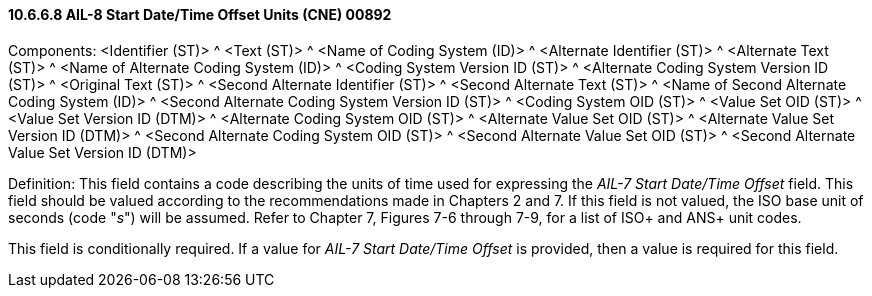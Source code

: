 ==== 10.6.6.8 AIL-8 Start Date/Time Offset Units (CNE) 00892

Components: <Identifier (ST)> ^ <Text (ST)> ^ <Name of Coding System (ID)> ^ <Alternate Identifier (ST)> ^ <Alternate Text (ST)> ^ <Name of Alternate Coding System (ID)> ^ <Coding System Version ID (ST)> ^ <Alternate Coding System Version ID (ST)> ^ <Original Text (ST)> ^ <Second Alternate Identifier (ST)> ^ <Second Alternate Text (ST)> ^ <Name of Second Alternate Coding System (ID)> ^ <Second Alternate Coding System Version ID (ST)> ^ <Coding System OID (ST)> ^ <Value Set OID (ST)> ^ <Value Set Version ID (DTM)> ^ <Alternate Coding System OID (ST)> ^ <Alternate Value Set OID (ST)> ^ <Alternate Value Set Version ID (DTM)> ^ <Second Alternate Coding System OID (ST)> ^ <Second Alternate Value Set OID (ST)> ^ <Second Alternate Value Set Version ID (DTM)>

Definition: This field contains a code describing the units of time used for expressing the _AIL-7 Start Date/Time Offset_ field. This field should be valued according to the recommendations made in Chapters 2 and 7. If this field is not valued, the ISO base unit of seconds (code "_s_") will be assumed. Refer to Chapter 7, Figures 7-6 through 7-9, for a list of ISO+ and ANS+ unit codes.

This field is conditionally required. If a value for _AIL-7 Start Date/Time Offset_ is provided, then a value is required for this field.

